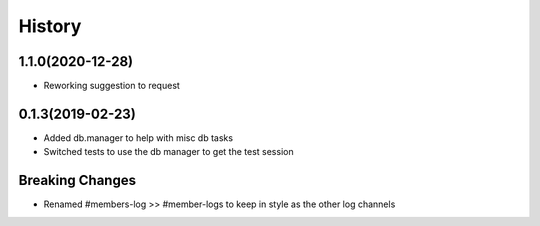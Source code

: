 =======
History
=======

1.1.0(2020-12-28)
=================

+ Reworking suggestion to request

0.1.3(2019-02-23)
=================

+ Added db.manager to help with misc db tasks
+ Switched tests to use the db manager to get the test session

Breaking Changes
================

+ Renamed #members-log >> #member-logs to keep in style as the other log channels